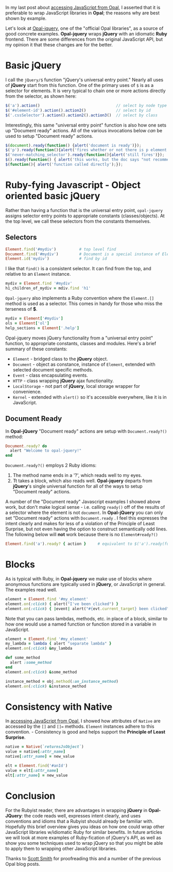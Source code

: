 #+OPTIONS: num:nil

#+ATTR_HTML: :target "_blank"
In my last post about [[http://funkworks.blogspot.com/2015/06/accessing-javascript-from-opal.html][accessing JavaScript from Opal]], I asserted that
it is preferable to wrap JavaScript libraries in *Opal*; the reasons
why are best shown by example.

#+ATTR_HTML: :target "_blank"
Let's look at [[https://github.com/opal/opal-jquery][Opal-jquery]], one of the "official Opal libraries", as a
source of good concrete examples. *Opal-jquery* wraps *jQuery*
with an idiomatic *Ruby* frontend.  There are some differences from the
original JavaScript API, but my opinion it that these changes are for
the better.

* Basic jQuery

I call the =jQuery/$= function "jQuery's universal entry point."  Nearly
all uses of *jQuery* start from this function.  One of the primary uses
of =$= is as a selector for elements.  It is very typical to chain one
or more actions directly from the selector, as shown here:

#+BEGIN_SRC javascript
  $('a').action()                                 // select by node type
  $('#element-id').action().action2()             // select by id
  $('.cssSelector').action().action2().action3()  // select by class
#+END_SRC

Interestingly, this same "universal entry point" function is also how
one sets up "Document ready" actions.  All of the various invocations
below /can/ be used to setup "Document ready" actions.

#+BEGIN_SRC javascript
  $(document).ready(function() {alert('document is ready')});
  $('p').ready(function(){alert('fires whether or not there is p element')});
  $('never-matching_selector').ready(function(){alert('still fires')});
  $().ready(function() { alert('this works, but the doc says "not recommended"')});
  $(function(){ alert('function called directly');});
#+END_SRC

* Ruby-fying Javascript - Object oriented basic jQuery

Rather than having a function that is the universal entry point,
=opal-jquery= assigns selector entry points to appropriate constants
(classes/objects).  At the top level, we call these selectors from the
constants themselves.

** Selectors
#+BEGIN_SRC ruby
  Element.find('#mydiv')          # top level find
  Document.find('#mydiv')         # Document is a special instance of Element
  Element.id('mydiv')             # find by id
#+END_SRC

I like that =find()= is a consistent selector. It can find from the
top, and relative to an =Element= instance.

#+BEGIN_SRC ruby
  mydiv = Element.find '#mydiv'
  h1_children_of_mydiv = mdiv.find 'h1'
#+END_SRC

=Opal-jquery= also implements a Ruby convention where the =Element.[]=
method is used as a selector. This comes in handy for those who miss
the terseness of *$*.

#+BEGIN_SRC ruby
  mydiv = Element['#mydiv']
  ols = Element['ol']
  help_sections = Element['.help']
#+END_SRC

Opal-jquery moves jQuery functionality from a "universal entry point"
function, to appropriate constants, classes and modules. Here's a
brief summary of these constants:

- =Element= - bridged class to the *jQuery* object.
- =Document= - object as constance, instance of =Element=, extended with selected document specific methods.
- =Event= - class encapsulating events.
- =HTTP= - class wrapping *jQuery* ajax functionality.
- =LocalStorage= - not part of *jQuery*, local storage wrapper for convenience.
- =Kernel= - extended with =alert()= so it's accessible everywhere, like it is in JavaScript.

** Document Ready

In *Opal-jQuery* "Document ready" actions are setup with =Document.ready?()= method:

#+BEGIN_SRC ruby
  Document.ready? do
    alert "Welcome to opal-jquery!"
  end
#+END_SRC

=Document.ready?()= employs 2 Ruby idioms:

    1. The method name ends in a '?', which reads well to my eyes.
    1. Tt takes a block, which also reads well.  *Opal-jquery* departs from *jQuery*'s
       single universal function for all of the ways to setup "Document ready" actions.


A number of the "Document ready" Javascript examples I showed above
work, but don't make logical sense - i.e. calling =ready()= off of the
results of a selector where the element is not =document=.  In
*Opal-jQuery* you can only set "Document ready" actions with
=Document.ready= .  I feel this expresses the intent clearly and makes
for less of a violation of the Principle of Least Surprise, but not
even having the option to construct semantically odd lines.  The
following below will *not* work because there is no =Element#ready?()=

#+BEGIN_SRC ruby
  Element.find('a').ready? { action }     # equivalent to $('a').ready(function(){action});
#+END_SRC

* Blocks

As is typical with Ruby, in *Opal-jquery* we make use of blocks where
anonymous functions are typically used in *jQuery*, or JavaScript in
general.  The examples read well.

#+BEGIN_SRC ruby
  element = Element.find '#my_element'
  element.on(:click) { alert("I've been clicked") }                          # no event
  element.on(:click) { |event| alert("#{evt.current_target} been clicked") } # event
#+END_SRC

Note that you can pass lambdas, methods, etc. in place of a
block, similar to how one would use a named function or function stored in a
variable in JavaScript.

#+BEGIN_SRC ruby
  element = Element.find '#my_element'
  my_lambda = lambda { alert "separate lambda" }
  element.on(:click) &my_lambda

  def some_method
    alert :some_method
  end
  element.on(:click) &some_method

  instance_method = obj.method(:an_instance_method)
  element.on(:click) &instance_method
#+END_SRC

* Consistency with Native

#+ATTR_HTML: :target "_blank"
In [[http://funkworks.blogspot.com/2015/06/accessing-javascript-from-opal.html][accessing JavaScript from Opal]], I showed how attributes of =Native=
are accessed by the =[]= and =[]== methods.  =Element= instances adhere to
this convention. - Consistency is good and helps support the
*Principle of Least Surprise*.

#+BEGIN_SRC ruby
  native = Native(`returnsJsObject`)
  value = native[:attr_name]
  native[:attr_name] = new_value

  elt = Element.find('#anId')
  value = elt[:attr_name]
  elt[:attr_name] = new_value

#+END_SRC

* Conclusion

For the Rubyist reader, there are advantages in wrapping *jQuery* in
*Opal-JQuery*: the code reads well, expresses intent clearly, and uses
conventions and idioms that a Rubyist should already be familiar with.
Hopefully this brief overview gives you ideas on how one could wrap
other JavaScript libraries w/idiomatic Ruby for similar benefits.  In
future articles we will look at more examples of Ruby-fication of
jQuery's API, as well as show you some techniques used to wrap jQuery
so that you might be able to apply them to wrapping other JavaScript
libraries.

Thanks to [[http://blog.scottnelsonsmith.com][Scott Smith]] for proofreading this and a number of the previous Opal blog posts.
